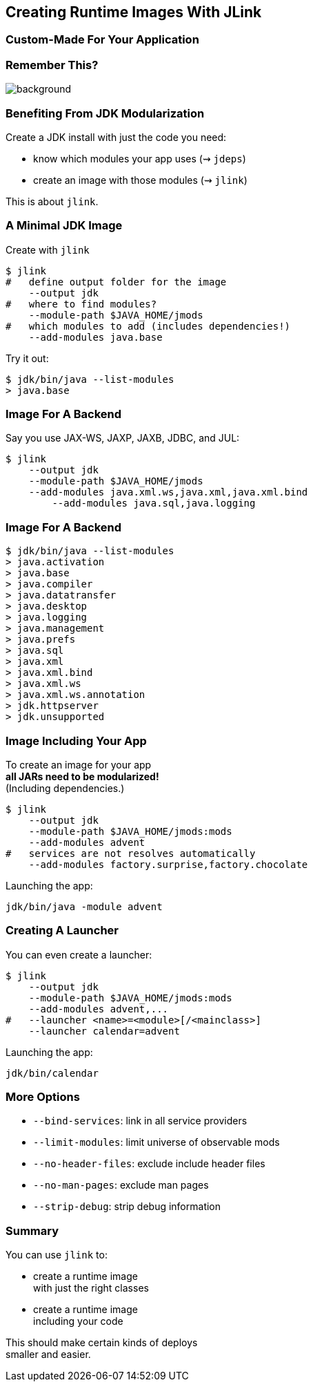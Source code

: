 == Creating Runtime Images With JLink

++++
<h3>Custom-Made For Your Application</h3>
++++


[background-color="white"]
=== Remember This?
image::images/platform-modules.png[background, size=contain]


=== Benefiting From JDK Modularization

Create a JDK install with just the code you need:

* know which modules your app uses (⇝ `jdeps`)
* create an image with those modules (⇝ `jlink`)

This is about `jlink`.


=== A Minimal JDK Image

Create with `jlink`

[source,bash]
----
$ jlink
#   define output folder for the image
    --output jdk
#   where to find modules?
    --module-path $JAVA_HOME/jmods
#   which modules to add (includes dependencies!)
    --add-modules java.base
----

Try it out:

[source,bash]
----
$ jdk/bin/java --list-modules
> java.base
----


=== Image For A Backend

Say you use JAX-WS, JAXP, JAXB, JDBC, and JUL:

[source,bash]
----
$ jlink
    --output jdk
    --module-path $JAVA_HOME/jmods
    --add-modules java.xml.ws,java.xml,java.xml.bind
	--add-modules java.sql,java.logging
----


=== Image For A Backend

[source,bash]
----
$ jdk/bin/java --list-modules
> java.activation
> java.base
> java.compiler
> java.datatransfer
> java.desktop
> java.logging
> java.management
> java.prefs
> java.sql
> java.xml
> java.xml.bind
> java.xml.ws
> java.xml.ws.annotation
> jdk.httpserver
> jdk.unsupported
----


=== Image Including Your App

To create an image for your app +
*all JARs need to be modularized!* +
(Including dependencies.)

[source,bash]
----
$ jlink
    --output jdk
    --module-path $JAVA_HOME/jmods:mods
    --add-modules advent
#   services are not resolves automatically
    --add-modules factory.surprise,factory.chocolate
----

Launching the app:

[source,bash]
----
jdk/bin/java -module advent
----


=== Creating A Launcher

You can even create a launcher:

[source,bash]
----
$ jlink
    --output jdk
    --module-path $JAVA_HOME/jmods:mods
    --add-modules advent,...
#   --launcher <name>=<module>[/<mainclass>]
    --launcher calendar=advent
----

Launching the app:

[source,bash]
----
jdk/bin/calendar
----


=== More Options

* `--bind-services`: link in all service providers
* `--limit-modules`: limit universe of observable mods
* `--no-header-files`: exclude include header files
* `--no-man-pages`: exclude man pages
* `--strip-debug`: strip debug information


=== Summary

You can use `jlink` to:

* create a runtime image +
with just the right classes
* create a runtime image +
including your code

This should make certain kinds of deploys +
smaller and easier.
